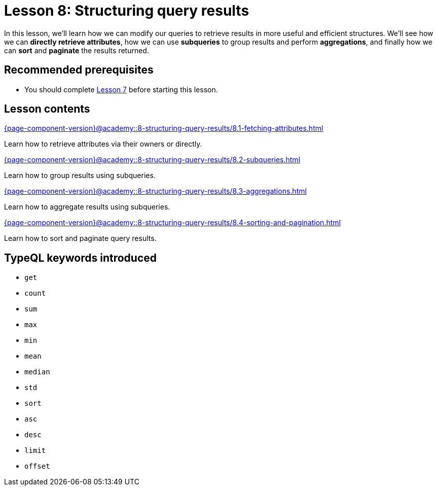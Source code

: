 = Lesson 8: Structuring query results
:page-aliases: {page-component-version}@academy::8-structuring-query-results/8-structuring-query-results.adoc
:page-preamble-card: 1

In this lesson, we'll learn how we can modify our queries to retrieve results in more useful and efficient structures. We'll see how we can *directly retrieve attributes*, how we can use *subqueries* to group results and perform *aggregations*, and finally how we can *sort* and *paginate* the results returned.

== Recommended prerequisites

* You should complete xref:{page-component-version}@academy::7-understanding-query-patterns/overview.adoc[Lesson 7] before starting this lesson.

== Lesson contents

[cols-2]
--
.xref:{page-component-version}@academy::8-structuring-query-results/8.1-fetching-attributes.adoc[]
[.clickable]
****
Learn how to retrieve attributes via their owners or directly.
****

.xref:{page-component-version}@academy::8-structuring-query-results/8.2-subqueries.adoc[]
[.clickable]
****
Learn how to group results using subqueries.
****

.xref:{page-component-version}@academy::8-structuring-query-results/8.3-aggregations.adoc[]
[.clickable]
****
Learn how to aggregate results using subqueries.
****

.xref:{page-component-version}@academy::8-structuring-query-results/8.4-sorting-and-pagination.adoc[]
[.clickable]
****
Learn how to sort and paginate query results.
****
--

== TypeQL keywords introduced

* `get`
* `count`
* `sum`
* `max`
* `min`
* `mean`
* `median`
* `std`
* `sort`
* `asc`
* `desc`
* `limit`
* `offset`
